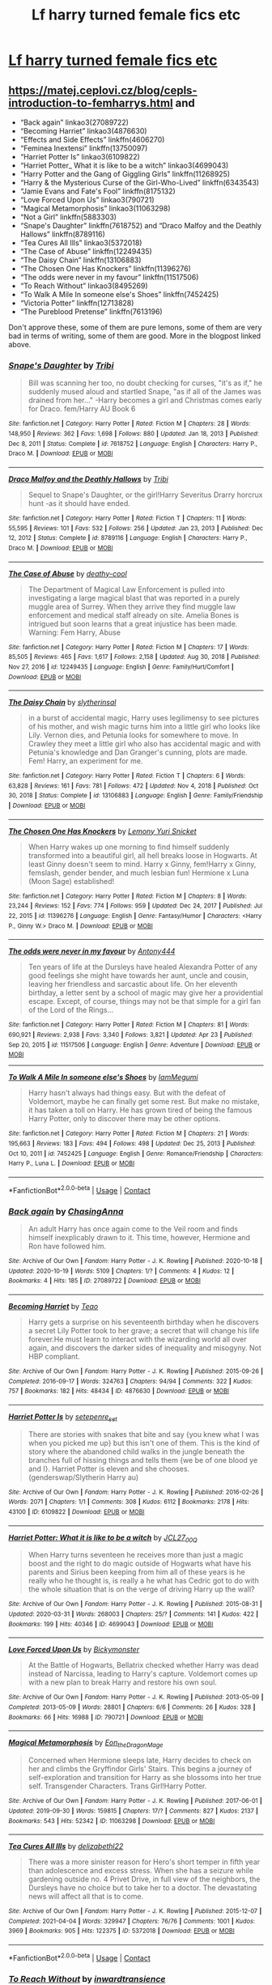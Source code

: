 #+TITLE: Lf harry turned female fics etc

* [[/r/harrypotterfanfiction/comments/myvc7f/lf_harry_turned_into_female_fics/][Lf harry turned female fics etc]]
:PROPERTIES:
:Author: Borgnaf
:Score: 0
:DateUnix: 1619443965.0
:DateShort: 2021-Apr-26
:FlairText: Request
:END:

** [[https://matej.ceplovi.cz/blog/cepls-introduction-to-femharrys.html]] and

- “Back again” linkao3(27089722)
- “Becoming Harriet” linkao3(4876630)
- “Effects and Side Effects” linkffn(4606270)
- “Feminea Inextensi” linkffn(13750097)
- “Harriet Potter Is” linkao3(6109822)
- “Harriet Potter_ What it is like to be a witch” linkao3(4699043)
- “Harry Potter and the Gang of Giggling Girls” linkffn(11268925)
- “Harry & the Mysterious Curse of the Girl-Who-Lived” linkffn(6343543)
- “Jamie Evans and Fate's Fool” linkffn(8175132)
- “Love Forced Upon Us” linkao3(790721)
- “Magical Metamorphosis” linkao3(11063298)
- “Not a Girl” linkffn(5883303)
- “Snape's Daughter” linkffn(7618752) and “Draco Malfoy and the Deathly Hallows” linkffn(8789116)
- “Tea Cures All Ills” linkao3(5372018)
- “The Case of Abuse” linkffn(12249435)
- “The Daisy Chain” linkffn(13106883)
- “The Chosen One Has Knockers” linkffn(11396276)
- “The odds were never in my favour” linkffn(11517506)
- “To Reach Without” linkao3(8495269)
- “To Walk A Mile In someone else's Shoes” linkffn(7452425)
- “Victoria Potter” linkffn(12713828)
- “The Pureblood Pretense” linkffn(7613196)

Don't approve these, some of them are pure lemons, some of them are very bad in terms of writing, some of them are good. More in the blogpost linked above.
:PROPERTIES:
:Author: ceplma
:Score: 4
:DateUnix: 1619444283.0
:DateShort: 2021-Apr-26
:END:

*** [[https://www.fanfiction.net/s/7618752/1/][*/Snape's Daughter/*]] by [[https://www.fanfiction.net/u/1414221/Tribi][/Tribi/]]

#+begin_quote
  Bill was scanning her too, no doubt checking for curses, "it's as if," he suddenly mused aloud and startled Snape, "as if all of the James was drained from her..." -Harry becomes a girl and Christmas comes early for Draco. fem/Harry AU Book 6
#+end_quote

^{/Site/:} ^{fanfiction.net} ^{*|*} ^{/Category/:} ^{Harry} ^{Potter} ^{*|*} ^{/Rated/:} ^{Fiction} ^{M} ^{*|*} ^{/Chapters/:} ^{28} ^{*|*} ^{/Words/:} ^{148,950} ^{*|*} ^{/Reviews/:} ^{362} ^{*|*} ^{/Favs/:} ^{1,698} ^{*|*} ^{/Follows/:} ^{880} ^{*|*} ^{/Updated/:} ^{Jan} ^{18,} ^{2013} ^{*|*} ^{/Published/:} ^{Dec} ^{8,} ^{2011} ^{*|*} ^{/Status/:} ^{Complete} ^{*|*} ^{/id/:} ^{7618752} ^{*|*} ^{/Language/:} ^{English} ^{*|*} ^{/Characters/:} ^{Harry} ^{P.,} ^{Draco} ^{M.} ^{*|*} ^{/Download/:} ^{[[http://www.ff2ebook.com/old/ffn-bot/index.php?id=7618752&source=ff&filetype=epub][EPUB]]} ^{or} ^{[[http://www.ff2ebook.com/old/ffn-bot/index.php?id=7618752&source=ff&filetype=mobi][MOBI]]}

--------------

[[https://www.fanfiction.net/s/8789116/1/][*/Draco Malfoy and the Deathly Hallows/*]] by [[https://www.fanfiction.net/u/1414221/Tribi][/Tribi/]]

#+begin_quote
  Sequel to Snape's Daughter, or the girl!Harry Severitus Drarry horcrux hunt -as it should have ended.
#+end_quote

^{/Site/:} ^{fanfiction.net} ^{*|*} ^{/Category/:} ^{Harry} ^{Potter} ^{*|*} ^{/Rated/:} ^{Fiction} ^{T} ^{*|*} ^{/Chapters/:} ^{11} ^{*|*} ^{/Words/:} ^{55,595} ^{*|*} ^{/Reviews/:} ^{101} ^{*|*} ^{/Favs/:} ^{532} ^{*|*} ^{/Follows/:} ^{256} ^{*|*} ^{/Updated/:} ^{Jan} ^{23,} ^{2013} ^{*|*} ^{/Published/:} ^{Dec} ^{12,} ^{2012} ^{*|*} ^{/Status/:} ^{Complete} ^{*|*} ^{/id/:} ^{8789116} ^{*|*} ^{/Language/:} ^{English} ^{*|*} ^{/Characters/:} ^{Harry} ^{P.,} ^{Draco} ^{M.} ^{*|*} ^{/Download/:} ^{[[http://www.ff2ebook.com/old/ffn-bot/index.php?id=8789116&source=ff&filetype=epub][EPUB]]} ^{or} ^{[[http://www.ff2ebook.com/old/ffn-bot/index.php?id=8789116&source=ff&filetype=mobi][MOBI]]}

--------------

[[https://www.fanfiction.net/s/12249435/1/][*/The Case of Abuse/*]] by [[https://www.fanfiction.net/u/1302132/deathy-cool][/deathy-cool/]]

#+begin_quote
  The Department of Magical Law Enforcement is pulled into investigating a large magical blast that was reported in a purely muggle area of Surrey. When they arrive they find muggle law enforcement and medical staff already on site. Amelia Bones is intrigued but soon learns that a great injustice has been made. Warning: Fem Harry, Abuse
#+end_quote

^{/Site/:} ^{fanfiction.net} ^{*|*} ^{/Category/:} ^{Harry} ^{Potter} ^{*|*} ^{/Rated/:} ^{Fiction} ^{M} ^{*|*} ^{/Chapters/:} ^{17} ^{*|*} ^{/Words/:} ^{85,505} ^{*|*} ^{/Reviews/:} ^{465} ^{*|*} ^{/Favs/:} ^{1,617} ^{*|*} ^{/Follows/:} ^{2,158} ^{*|*} ^{/Updated/:} ^{Aug} ^{30,} ^{2018} ^{*|*} ^{/Published/:} ^{Nov} ^{27,} ^{2016} ^{*|*} ^{/id/:} ^{12249435} ^{*|*} ^{/Language/:} ^{English} ^{*|*} ^{/Genre/:} ^{Family/Hurt/Comfort} ^{*|*} ^{/Download/:} ^{[[http://www.ff2ebook.com/old/ffn-bot/index.php?id=12249435&source=ff&filetype=epub][EPUB]]} ^{or} ^{[[http://www.ff2ebook.com/old/ffn-bot/index.php?id=12249435&source=ff&filetype=mobi][MOBI]]}

--------------

[[https://www.fanfiction.net/s/13106883/1/][*/The Daisy Chain/*]] by [[https://www.fanfiction.net/u/2617304/slytherinsal][/slytherinsal/]]

#+begin_quote
  in a burst of accidental magic, Harry uses legilimensy to see pictures of his mother, and wish magic turns him into a little girl who looks like Lily. Vernon dies, and Petunia looks for somewhere to move. In Crawley they meet a little girl who also has accidental magic and with Petunia's knowledge and Dan Granger's cunning, plots are made. Fem! Harry, an experiment for me.
#+end_quote

^{/Site/:} ^{fanfiction.net} ^{*|*} ^{/Category/:} ^{Harry} ^{Potter} ^{*|*} ^{/Rated/:} ^{Fiction} ^{T} ^{*|*} ^{/Chapters/:} ^{6} ^{*|*} ^{/Words/:} ^{63,828} ^{*|*} ^{/Reviews/:} ^{161} ^{*|*} ^{/Favs/:} ^{781} ^{*|*} ^{/Follows/:} ^{472} ^{*|*} ^{/Updated/:} ^{Nov} ^{4,} ^{2018} ^{*|*} ^{/Published/:} ^{Oct} ^{30,} ^{2018} ^{*|*} ^{/Status/:} ^{Complete} ^{*|*} ^{/id/:} ^{13106883} ^{*|*} ^{/Language/:} ^{English} ^{*|*} ^{/Genre/:} ^{Family/Friendship} ^{*|*} ^{/Download/:} ^{[[http://www.ff2ebook.com/old/ffn-bot/index.php?id=13106883&source=ff&filetype=epub][EPUB]]} ^{or} ^{[[http://www.ff2ebook.com/old/ffn-bot/index.php?id=13106883&source=ff&filetype=mobi][MOBI]]}

--------------

[[https://www.fanfiction.net/s/11396276/1/][*/The Chosen One Has Knockers/*]] by [[https://www.fanfiction.net/u/5562775/Lemony-Yuri-Snicket][/Lemony Yuri Snicket/]]

#+begin_quote
  When Harry wakes up one morning to find himself suddenly transformed into a beautiful girl, all hell breaks loose in Hogwarts. At least Ginny doesn't seem to mind. Harry x Ginny, fem!Harry x Ginny, femslash, gender bender, and much lesbian fun! Hermione x Luna (Moon Sage) established!
#+end_quote

^{/Site/:} ^{fanfiction.net} ^{*|*} ^{/Category/:} ^{Harry} ^{Potter} ^{*|*} ^{/Rated/:} ^{Fiction} ^{M} ^{*|*} ^{/Chapters/:} ^{8} ^{*|*} ^{/Words/:} ^{23,244} ^{*|*} ^{/Reviews/:} ^{152} ^{*|*} ^{/Favs/:} ^{774} ^{*|*} ^{/Follows/:} ^{959} ^{*|*} ^{/Updated/:} ^{Dec} ^{24,} ^{2017} ^{*|*} ^{/Published/:} ^{Jul} ^{22,} ^{2015} ^{*|*} ^{/id/:} ^{11396276} ^{*|*} ^{/Language/:} ^{English} ^{*|*} ^{/Genre/:} ^{Fantasy/Humor} ^{*|*} ^{/Characters/:} ^{<Harry} ^{P.,} ^{Ginny} ^{W.>} ^{Draco} ^{M.} ^{*|*} ^{/Download/:} ^{[[http://www.ff2ebook.com/old/ffn-bot/index.php?id=11396276&source=ff&filetype=epub][EPUB]]} ^{or} ^{[[http://www.ff2ebook.com/old/ffn-bot/index.php?id=11396276&source=ff&filetype=mobi][MOBI]]}

--------------

[[https://www.fanfiction.net/s/11517506/1/][*/The odds were never in my favour/*]] by [[https://www.fanfiction.net/u/6473098/Antony444][/Antony444/]]

#+begin_quote
  Ten years of life at the Dursleys have healed Alexandra Potter of any good feelings she might have towards her aunt, uncle and cousin, leaving her friendless and sarcastic about life. On her eleventh birthday, a letter sent by a school of magic may give her a providential escape. Except, of course, things may not be that simple for a girl fan of the Lord of the Rings...
#+end_quote

^{/Site/:} ^{fanfiction.net} ^{*|*} ^{/Category/:} ^{Harry} ^{Potter} ^{*|*} ^{/Rated/:} ^{Fiction} ^{M} ^{*|*} ^{/Chapters/:} ^{81} ^{*|*} ^{/Words/:} ^{690,921} ^{*|*} ^{/Reviews/:} ^{2,938} ^{*|*} ^{/Favs/:} ^{3,340} ^{*|*} ^{/Follows/:} ^{3,821} ^{*|*} ^{/Updated/:} ^{Apr} ^{23} ^{*|*} ^{/Published/:} ^{Sep} ^{20,} ^{2015} ^{*|*} ^{/id/:} ^{11517506} ^{*|*} ^{/Language/:} ^{English} ^{*|*} ^{/Genre/:} ^{Adventure} ^{*|*} ^{/Download/:} ^{[[http://www.ff2ebook.com/old/ffn-bot/index.php?id=11517506&source=ff&filetype=epub][EPUB]]} ^{or} ^{[[http://www.ff2ebook.com/old/ffn-bot/index.php?id=11517506&source=ff&filetype=mobi][MOBI]]}

--------------

[[https://www.fanfiction.net/s/7452425/1/][*/To Walk A Mile In someone else's Shoes/*]] by [[https://www.fanfiction.net/u/2849085/IamMegumi][/IamMegumi/]]

#+begin_quote
  Harry hasn't always had things easy. But with the defeat of Voldemort, maybe he can finally get some rest. But make no mistake, it has taken a toll on Harry. He has grown tired of being the famous Harry Potter, only to discover there may be other options.
#+end_quote

^{/Site/:} ^{fanfiction.net} ^{*|*} ^{/Category/:} ^{Harry} ^{Potter} ^{*|*} ^{/Rated/:} ^{Fiction} ^{M} ^{*|*} ^{/Chapters/:} ^{21} ^{*|*} ^{/Words/:} ^{195,663} ^{*|*} ^{/Reviews/:} ^{183} ^{*|*} ^{/Favs/:} ^{494} ^{*|*} ^{/Follows/:} ^{498} ^{*|*} ^{/Updated/:} ^{Dec} ^{25,} ^{2013} ^{*|*} ^{/Published/:} ^{Oct} ^{10,} ^{2011} ^{*|*} ^{/id/:} ^{7452425} ^{*|*} ^{/Language/:} ^{English} ^{*|*} ^{/Genre/:} ^{Romance/Friendship} ^{*|*} ^{/Characters/:} ^{Harry} ^{P.,} ^{Luna} ^{L.} ^{*|*} ^{/Download/:} ^{[[http://www.ff2ebook.com/old/ffn-bot/index.php?id=7452425&source=ff&filetype=epub][EPUB]]} ^{or} ^{[[http://www.ff2ebook.com/old/ffn-bot/index.php?id=7452425&source=ff&filetype=mobi][MOBI]]}

--------------

*FanfictionBot*^{2.0.0-beta} | [[https://github.com/FanfictionBot/reddit-ffn-bot/wiki/Usage][Usage]] | [[https://www.reddit.com/message/compose?to=tusing][Contact]]
:PROPERTIES:
:Author: FanfictionBot
:Score: 2
:DateUnix: 1619444396.0
:DateShort: 2021-Apr-26
:END:


*** [[https://archiveofourown.org/works/27089722][*/Back again/*]] by [[https://www.archiveofourown.org/users/ChasingAnna/pseuds/ChasingAnna][/ChasingAnna/]]

#+begin_quote
  An adult Harry has once again come to the Veil room and finds himself inexplicably drawn to it. This time, however, Hermione and Ron have followed him.
#+end_quote

^{/Site/:} ^{Archive} ^{of} ^{Our} ^{Own} ^{*|*} ^{/Fandom/:} ^{Harry} ^{Potter} ^{-} ^{J.} ^{K.} ^{Rowling} ^{*|*} ^{/Published/:} ^{2020-10-18} ^{*|*} ^{/Updated/:} ^{2020-10-19} ^{*|*} ^{/Words/:} ^{5109} ^{*|*} ^{/Chapters/:} ^{1/?} ^{*|*} ^{/Comments/:} ^{4} ^{*|*} ^{/Kudos/:} ^{12} ^{*|*} ^{/Bookmarks/:} ^{4} ^{*|*} ^{/Hits/:} ^{185} ^{*|*} ^{/ID/:} ^{27089722} ^{*|*} ^{/Download/:} ^{[[https://archiveofourown.org/downloads/27089722/Back%20again.epub?updated_at=1603058779][EPUB]]} ^{or} ^{[[https://archiveofourown.org/downloads/27089722/Back%20again.mobi?updated_at=1603058779][MOBI]]}

--------------

[[https://archiveofourown.org/works/4876630][*/Becoming Harriet/*]] by [[https://www.archiveofourown.org/users/Teao/pseuds/Teao][/Teao/]]

#+begin_quote
  Harry gets a surprise on his seventeenth birthday when he discovers a secret Lily Potter took to her grave; a secret that will change his life forever.He must learn to interact with the wizarding world all over again, and discovers the darker sides of inequality and misogyny. Not HBP compliant.
#+end_quote

^{/Site/:} ^{Archive} ^{of} ^{Our} ^{Own} ^{*|*} ^{/Fandom/:} ^{Harry} ^{Potter} ^{-} ^{J.} ^{K.} ^{Rowling} ^{*|*} ^{/Published/:} ^{2015-09-26} ^{*|*} ^{/Completed/:} ^{2016-09-17} ^{*|*} ^{/Words/:} ^{324763} ^{*|*} ^{/Chapters/:} ^{94/94} ^{*|*} ^{/Comments/:} ^{322} ^{*|*} ^{/Kudos/:} ^{757} ^{*|*} ^{/Bookmarks/:} ^{182} ^{*|*} ^{/Hits/:} ^{48434} ^{*|*} ^{/ID/:} ^{4876630} ^{*|*} ^{/Download/:} ^{[[https://archiveofourown.org/downloads/4876630/Becoming%20Harriet.epub?updated_at=1615492255][EPUB]]} ^{or} ^{[[https://archiveofourown.org/downloads/4876630/Becoming%20Harriet.mobi?updated_at=1615492255][MOBI]]}

--------------

[[https://archiveofourown.org/works/6109822][*/Harriet Potter Is/*]] by [[https://www.archiveofourown.org/users/setepenre_set/pseuds/setepenre_set][/setepenre_set/]]

#+begin_quote
  There are stories with snakes that bite and say {you knew what I was when you picked me up} but this isn't one of them. This is the kind of story where the abandoned child walks in the jungle beneath the branches full of hissing things and tells them {we be of one blood ye and I}. Harriet Potter is eleven and she chooses. (genderswap/Slytherin Harry au)
#+end_quote

^{/Site/:} ^{Archive} ^{of} ^{Our} ^{Own} ^{*|*} ^{/Fandom/:} ^{Harry} ^{Potter} ^{-} ^{J.} ^{K.} ^{Rowling} ^{*|*} ^{/Published/:} ^{2016-02-26} ^{*|*} ^{/Words/:} ^{2071} ^{*|*} ^{/Chapters/:} ^{1/1} ^{*|*} ^{/Comments/:} ^{308} ^{*|*} ^{/Kudos/:} ^{6112} ^{*|*} ^{/Bookmarks/:} ^{2178} ^{*|*} ^{/Hits/:} ^{43100} ^{*|*} ^{/ID/:} ^{6109822} ^{*|*} ^{/Download/:} ^{[[https://archiveofourown.org/downloads/6109822/Harriet%20Potter%20Is.epub?updated_at=1617338153][EPUB]]} ^{or} ^{[[https://archiveofourown.org/downloads/6109822/Harriet%20Potter%20Is.mobi?updated_at=1617338153][MOBI]]}

--------------

[[https://archiveofourown.org/works/4699043][*/Harriet Potter: What it is like to be a witch/*]] by [[https://www.archiveofourown.org/users/JCL27_00Q/pseuds/JCL27_00Q][/JCL27_00Q/]]

#+begin_quote
  When Harry turns seventeen he receives more than just a magic boost and the right to do magic outside of Hogwarts what have his parents and Sirius been keeping from him all of these years is he really who he thought is, is really a he what has Cedric got to do with the whole situation that is on the verge of driving Harry up the wall?
#+end_quote

^{/Site/:} ^{Archive} ^{of} ^{Our} ^{Own} ^{*|*} ^{/Fandom/:} ^{Harry} ^{Potter} ^{-} ^{J.} ^{K.} ^{Rowling} ^{*|*} ^{/Published/:} ^{2015-08-31} ^{*|*} ^{/Updated/:} ^{2020-03-31} ^{*|*} ^{/Words/:} ^{268003} ^{*|*} ^{/Chapters/:} ^{25/?} ^{*|*} ^{/Comments/:} ^{141} ^{*|*} ^{/Kudos/:} ^{422} ^{*|*} ^{/Bookmarks/:} ^{199} ^{*|*} ^{/Hits/:} ^{40346} ^{*|*} ^{/ID/:} ^{4699043} ^{*|*} ^{/Download/:} ^{[[https://archiveofourown.org/downloads/4699043/Harriet%20Potter%20What%20it.epub?updated_at=1585666916][EPUB]]} ^{or} ^{[[https://archiveofourown.org/downloads/4699043/Harriet%20Potter%20What%20it.mobi?updated_at=1585666916][MOBI]]}

--------------

[[https://archiveofourown.org/works/790721][*/Love Forced Upon Us/*]] by [[https://www.archiveofourown.org/users/Bickymonster/pseuds/Bickymonster][/Bickymonster/]]

#+begin_quote
  At the Battle of Hogwarts, Bellatrix checked whether Harry was dead instead of Narcissa, leading to Harry's capture. Voldemort comes up with a new plan to break Harry and restore his own soul.
#+end_quote

^{/Site/:} ^{Archive} ^{of} ^{Our} ^{Own} ^{*|*} ^{/Fandom/:} ^{Harry} ^{Potter} ^{-} ^{J.} ^{K.} ^{Rowling} ^{*|*} ^{/Published/:} ^{2013-05-09} ^{*|*} ^{/Completed/:} ^{2013-05-09} ^{*|*} ^{/Words/:} ^{28801} ^{*|*} ^{/Chapters/:} ^{6/6} ^{*|*} ^{/Comments/:} ^{26} ^{*|*} ^{/Kudos/:} ^{328} ^{*|*} ^{/Bookmarks/:} ^{66} ^{*|*} ^{/Hits/:} ^{16988} ^{*|*} ^{/ID/:} ^{790721} ^{*|*} ^{/Download/:} ^{[[https://archiveofourown.org/downloads/790721/Love%20Forced%20Upon%20Us.epub?updated_at=1581983565][EPUB]]} ^{or} ^{[[https://archiveofourown.org/downloads/790721/Love%20Forced%20Upon%20Us.mobi?updated_at=1581983565][MOBI]]}

--------------

[[https://archiveofourown.org/works/11063298][*/Magical Metamorphosis/*]] by [[https://www.archiveofourown.org/users/Eon_the_Dragon_Mage/pseuds/Eon_the_Dragon_Mage][/Eon_the_Dragon_Mage/]]

#+begin_quote
  Concerned when Hermione sleeps late, Harry decides to check on her and climbs the Gryffindor Girls' Stairs. This begins a journey of self-exploration and transition for Harry as she blossoms into her true self. Transgender Characters. Trans Girl!Harry Potter.
#+end_quote

^{/Site/:} ^{Archive} ^{of} ^{Our} ^{Own} ^{*|*} ^{/Fandom/:} ^{Harry} ^{Potter} ^{-} ^{J.} ^{K.} ^{Rowling} ^{*|*} ^{/Published/:} ^{2017-06-01} ^{*|*} ^{/Updated/:} ^{2019-09-30} ^{*|*} ^{/Words/:} ^{159815} ^{*|*} ^{/Chapters/:} ^{17/?} ^{*|*} ^{/Comments/:} ^{827} ^{*|*} ^{/Kudos/:} ^{2137} ^{*|*} ^{/Bookmarks/:} ^{543} ^{*|*} ^{/Hits/:} ^{52342} ^{*|*} ^{/ID/:} ^{11063298} ^{*|*} ^{/Download/:} ^{[[https://archiveofourown.org/downloads/11063298/Magical%20Metamorphosis.epub?updated_at=1614638802][EPUB]]} ^{or} ^{[[https://archiveofourown.org/downloads/11063298/Magical%20Metamorphosis.mobi?updated_at=1614638802][MOBI]]}

--------------

[[https://archiveofourown.org/works/5372018][*/Tea Cures All Ills/*]] by [[https://www.archiveofourown.org/users/delizabethl22/pseuds/delizabethl22][/delizabethl22/]]

#+begin_quote
  There was a more sinister reason for Hero's short temper in fifth year than adolescence and excess stress. When she has a seizure while gardening outside no. 4 Privet Drive, in full view of the neighbors, the Dursleys have no choice but to take her to a doctor. The devastating news will affect all that is to come.
#+end_quote

^{/Site/:} ^{Archive} ^{of} ^{Our} ^{Own} ^{*|*} ^{/Fandom/:} ^{Harry} ^{Potter} ^{-} ^{J.} ^{K.} ^{Rowling} ^{*|*} ^{/Published/:} ^{2015-12-07} ^{*|*} ^{/Completed/:} ^{2021-04-04} ^{*|*} ^{/Words/:} ^{329947} ^{*|*} ^{/Chapters/:} ^{76/76} ^{*|*} ^{/Comments/:} ^{1001} ^{*|*} ^{/Kudos/:} ^{3969} ^{*|*} ^{/Bookmarks/:} ^{905} ^{*|*} ^{/Hits/:} ^{122375} ^{*|*} ^{/ID/:} ^{5372018} ^{*|*} ^{/Download/:} ^{[[https://archiveofourown.org/downloads/5372018/Tea%20Cures%20All%20Ills.epub?updated_at=1617518611][EPUB]]} ^{or} ^{[[https://archiveofourown.org/downloads/5372018/Tea%20Cures%20All%20Ills.mobi?updated_at=1617518611][MOBI]]}

--------------

*FanfictionBot*^{2.0.0-beta} | [[https://github.com/FanfictionBot/reddit-ffn-bot/wiki/Usage][Usage]] | [[https://www.reddit.com/message/compose?to=tusing][Contact]]
:PROPERTIES:
:Author: FanfictionBot
:Score: 1
:DateUnix: 1619444371.0
:DateShort: 2021-Apr-26
:END:


*** [[https://archiveofourown.org/works/8495269][*/To Reach Without/*]] by [[https://www.archiveofourown.org/users/inwardtransience/pseuds/inwardtransience][/inwardtransience/]]

#+begin_quote
  He hadn't wanted to be Harry Potter anymore. Things would be simpler, he would be happier. He had been almost positive he would be happier if he were quite literally anybody else. At the moment, he couldn't think of a better demonstration of the warning "be careful what you wish for." ON INDEFINITE HIATUS.
#+end_quote

^{/Site/:} ^{Archive} ^{of} ^{Our} ^{Own} ^{*|*} ^{/Fandom/:} ^{Harry} ^{Potter} ^{-} ^{J.} ^{K.} ^{Rowling} ^{*|*} ^{/Published/:} ^{2016-11-07} ^{*|*} ^{/Updated/:} ^{2017-11-23} ^{*|*} ^{/Words/:} ^{389144} ^{*|*} ^{/Chapters/:} ^{33/?} ^{*|*} ^{/Comments/:} ^{232} ^{*|*} ^{/Kudos/:} ^{488} ^{*|*} ^{/Bookmarks/:} ^{181} ^{*|*} ^{/Hits/:} ^{20935} ^{*|*} ^{/ID/:} ^{8495269} ^{*|*} ^{/Download/:} ^{[[https://archiveofourown.org/downloads/8495269/To%20Reach%20Without.epub?updated_at=1618159654][EPUB]]} ^{or} ^{[[https://archiveofourown.org/downloads/8495269/To%20Reach%20Without.mobi?updated_at=1618159654][MOBI]]}

--------------

[[https://www.fanfiction.net/s/4606270/1/][*/Effects and Side Effects/*]] by [[https://www.fanfiction.net/u/1717125/Pheonix-Dawn][/Pheonix Dawn/]]

#+begin_quote
  Voldemort didn't like what happened at the Department of Mysteries and viewed the connection as a liability he could no longer afford. The steps he took changed Harry's life forever, and set him on the path to victory. Fem Harry. Harry.Multi.
#+end_quote

^{/Site/:} ^{fanfiction.net} ^{*|*} ^{/Category/:} ^{Harry} ^{Potter} ^{*|*} ^{/Rated/:} ^{Fiction} ^{M} ^{*|*} ^{/Chapters/:} ^{37} ^{*|*} ^{/Words/:} ^{453,769} ^{*|*} ^{/Reviews/:} ^{2,159} ^{*|*} ^{/Favs/:} ^{4,699} ^{*|*} ^{/Follows/:} ^{5,124} ^{*|*} ^{/Updated/:} ^{Dec} ^{31,} ^{2015} ^{*|*} ^{/Published/:} ^{Oct} ^{20,} ^{2008} ^{*|*} ^{/id/:} ^{4606270} ^{*|*} ^{/Language/:} ^{English} ^{*|*} ^{/Genre/:} ^{Adventure/Romance} ^{*|*} ^{/Characters/:} ^{Harry} ^{P.} ^{*|*} ^{/Download/:} ^{[[http://www.ff2ebook.com/old/ffn-bot/index.php?id=4606270&source=ff&filetype=epub][EPUB]]} ^{or} ^{[[http://www.ff2ebook.com/old/ffn-bot/index.php?id=4606270&source=ff&filetype=mobi][MOBI]]}

--------------

[[https://www.fanfiction.net/s/13750097/1/][*/Feminea Inextensi/*]] by [[https://www.fanfiction.net/u/13431039/The-Higher-Dissidency][/The Higher Dissidency/]]

#+begin_quote
  It starts with a prank and some spite to the Ministry - a gender swapping potion, courtesy of the Weasley twins, just to mess with people. So, uh, if this was all just some joke, why the hell does it actually feel... Refreshing? Must just be a change of pace. (Trans!Harry Potter, attempts at daily uploads. Starts with Goblet of Fire.)
#+end_quote

^{/Site/:} ^{fanfiction.net} ^{*|*} ^{/Category/:} ^{Harry} ^{Potter} ^{*|*} ^{/Rated/:} ^{Fiction} ^{T} ^{*|*} ^{/Chapters/:} ^{15} ^{*|*} ^{/Words/:} ^{33,221} ^{*|*} ^{/Reviews/:} ^{30} ^{*|*} ^{/Favs/:} ^{80} ^{*|*} ^{/Follows/:} ^{115} ^{*|*} ^{/Updated/:} ^{Feb} ^{8} ^{*|*} ^{/Published/:} ^{Nov} ^{20,} ^{2020} ^{*|*} ^{/id/:} ^{13750097} ^{*|*} ^{/Language/:} ^{English} ^{*|*} ^{/Characters/:} ^{Harry} ^{P.} ^{*|*} ^{/Download/:} ^{[[http://www.ff2ebook.com/old/ffn-bot/index.php?id=13750097&source=ff&filetype=epub][EPUB]]} ^{or} ^{[[http://www.ff2ebook.com/old/ffn-bot/index.php?id=13750097&source=ff&filetype=mobi][MOBI]]}

--------------

[[https://www.fanfiction.net/s/11268925/1/][*/Harry Potter and the Gang of Giggling Girls/*]] by [[https://www.fanfiction.net/u/1650124/Glee-chan][/Glee-chan/]]

#+begin_quote
  Tracking down a Death Eater who returned to the past, Adult Harry Potter must place his memories into his 15 year old self. Now in an alternative timeline, Harry resolves to right all the wrongs in his previous life, but in order to do this, Harry must pretend to be someone else. This story contains Gender-Bending and Yuri. Harry/Cho. Alt. Book 5.
#+end_quote

^{/Site/:} ^{fanfiction.net} ^{*|*} ^{/Category/:} ^{Harry} ^{Potter} ^{*|*} ^{/Rated/:} ^{Fiction} ^{T} ^{*|*} ^{/Chapters/:} ^{32} ^{*|*} ^{/Words/:} ^{80,533} ^{*|*} ^{/Reviews/:} ^{122} ^{*|*} ^{/Favs/:} ^{458} ^{*|*} ^{/Follows/:} ^{312} ^{*|*} ^{/Updated/:} ^{Jun} ^{9,} ^{2015} ^{*|*} ^{/Published/:} ^{May} ^{24,} ^{2015} ^{*|*} ^{/Status/:} ^{Complete} ^{*|*} ^{/id/:} ^{11268925} ^{*|*} ^{/Language/:} ^{English} ^{*|*} ^{/Genre/:} ^{Humor/Adventure} ^{*|*} ^{/Characters/:} ^{Harry} ^{P.,} ^{Cho} ^{C.,} ^{Pansy} ^{P.,} ^{Padma} ^{P.} ^{*|*} ^{/Download/:} ^{[[http://www.ff2ebook.com/old/ffn-bot/index.php?id=11268925&source=ff&filetype=epub][EPUB]]} ^{or} ^{[[http://www.ff2ebook.com/old/ffn-bot/index.php?id=11268925&source=ff&filetype=mobi][MOBI]]}

--------------

[[https://www.fanfiction.net/s/6343543/1/][*/Harry & the Mysterious Curse of the Girl-Who-Lived/*]] by [[https://www.fanfiction.net/u/13839/Lord-Jeram][/Lord Jeram/]]

#+begin_quote
  Harry always knew that there was something unique about him. In a way, the arrival of the Hogwarts acceptance letters was almost expected... except, why are they all addressed to 'Harriet Potter?
#+end_quote

^{/Site/:} ^{fanfiction.net} ^{*|*} ^{/Category/:} ^{Harry} ^{Potter} ^{*|*} ^{/Rated/:} ^{Fiction} ^{T} ^{*|*} ^{/Chapters/:} ^{25} ^{*|*} ^{/Words/:} ^{231,371} ^{*|*} ^{/Reviews/:} ^{1,198} ^{*|*} ^{/Favs/:} ^{2,489} ^{*|*} ^{/Follows/:} ^{3,285} ^{*|*} ^{/Updated/:} ^{Feb} ^{10} ^{*|*} ^{/Published/:} ^{Sep} ^{22,} ^{2010} ^{*|*} ^{/id/:} ^{6343543} ^{*|*} ^{/Language/:} ^{English} ^{*|*} ^{/Genre/:} ^{Adventure/Humor} ^{*|*} ^{/Characters/:} ^{Harry} ^{P.} ^{*|*} ^{/Download/:} ^{[[http://www.ff2ebook.com/old/ffn-bot/index.php?id=6343543&source=ff&filetype=epub][EPUB]]} ^{or} ^{[[http://www.ff2ebook.com/old/ffn-bot/index.php?id=6343543&source=ff&filetype=mobi][MOBI]]}

--------------

[[https://www.fanfiction.net/s/8175132/1/][*/Jamie Evans and Fate's Fool/*]] by [[https://www.fanfiction.net/u/699762/The-Mad-Mad-Reviewer][/The Mad Mad Reviewer/]]

#+begin_quote
  Harry Potter stepped back in time with enough plans to deal with just about everything fate could throw at him. He forgot one problem: He's fate's chewtoy. Mentions of rape, sex, unholy vengeance, and venomous squirrels. Reposted after takedown!
#+end_quote

^{/Site/:} ^{fanfiction.net} ^{*|*} ^{/Category/:} ^{Harry} ^{Potter} ^{*|*} ^{/Rated/:} ^{Fiction} ^{M} ^{*|*} ^{/Chapters/:} ^{12} ^{*|*} ^{/Words/:} ^{77,208} ^{*|*} ^{/Reviews/:} ^{527} ^{*|*} ^{/Favs/:} ^{4,174} ^{*|*} ^{/Follows/:} ^{1,666} ^{*|*} ^{/Published/:} ^{Jun} ^{2,} ^{2012} ^{*|*} ^{/Status/:} ^{Complete} ^{*|*} ^{/id/:} ^{8175132} ^{*|*} ^{/Language/:} ^{English} ^{*|*} ^{/Genre/:} ^{Adventure/Family} ^{*|*} ^{/Characters/:} ^{<Harry} ^{P.,} ^{N.} ^{Tonks>} ^{*|*} ^{/Download/:} ^{[[http://www.ff2ebook.com/old/ffn-bot/index.php?id=8175132&source=ff&filetype=epub][EPUB]]} ^{or} ^{[[http://www.ff2ebook.com/old/ffn-bot/index.php?id=8175132&source=ff&filetype=mobi][MOBI]]}

--------------

[[https://www.fanfiction.net/s/5883303/1/][*/Not a Girl/*]] by [[https://www.fanfiction.net/u/1358445/RicardianScholar-Clark-Weasley][/RicardianScholar Clark-Weasley/]]

#+begin_quote
  Harriet Potter was forced to pretend to be a boy. over the seven years she finds a family in a team, falls in love, becomes a teenage mother and destroys Voldemort. while losing her first love, lying to her friends and sharing a dorm with boys. HPCD HPOW
#+end_quote

^{/Site/:} ^{fanfiction.net} ^{*|*} ^{/Category/:} ^{Harry} ^{Potter} ^{*|*} ^{/Rated/:} ^{Fiction} ^{T} ^{*|*} ^{/Words/:} ^{10,527} ^{*|*} ^{/Reviews/:} ^{80} ^{*|*} ^{/Favs/:} ^{840} ^{*|*} ^{/Follows/:} ^{252} ^{*|*} ^{/Published/:} ^{Apr} ^{9,} ^{2010} ^{*|*} ^{/Status/:} ^{Complete} ^{*|*} ^{/id/:} ^{5883303} ^{*|*} ^{/Language/:} ^{English} ^{*|*} ^{/Genre/:} ^{Romance/Hurt/Comfort} ^{*|*} ^{/Characters/:} ^{Harry} ^{P.,} ^{Cedric} ^{D.} ^{*|*} ^{/Download/:} ^{[[http://www.ff2ebook.com/old/ffn-bot/index.php?id=5883303&source=ff&filetype=epub][EPUB]]} ^{or} ^{[[http://www.ff2ebook.com/old/ffn-bot/index.php?id=5883303&source=ff&filetype=mobi][MOBI]]}

--------------

*FanfictionBot*^{2.0.0-beta} | [[https://github.com/FanfictionBot/reddit-ffn-bot/wiki/Usage][Usage]] | [[https://www.reddit.com/message/compose?to=tusing][Contact]]
:PROPERTIES:
:Author: FanfictionBot
:Score: 1
:DateUnix: 1619444383.0
:DateShort: 2021-Apr-26
:END:


*** [[https://www.fanfiction.net/s/12713828/1/][*/Victoria Potter/*]] by [[https://www.fanfiction.net/u/883762/Taure][/Taure/]]

#+begin_quote
  Magically talented, Slytherin fem!Harry. Years 1-3 of Victoria Potter's adventures at Hogwarts, with a strong focus on magic, friendship, and boarding school life. AU world with a canonical tone. No canon rehash, no bashing, no kid politicians, no 11-year-old romances. Second Year complete as of Chapter 27.
#+end_quote

^{/Site/:} ^{fanfiction.net} ^{*|*} ^{/Category/:} ^{Harry} ^{Potter} ^{*|*} ^{/Rated/:} ^{Fiction} ^{T} ^{*|*} ^{/Chapters/:} ^{28} ^{*|*} ^{/Words/:} ^{211,979} ^{*|*} ^{/Reviews/:} ^{1,002} ^{*|*} ^{/Favs/:} ^{2,327} ^{*|*} ^{/Follows/:} ^{3,102} ^{*|*} ^{/Updated/:} ^{Feb} ^{13} ^{*|*} ^{/Published/:} ^{Nov} ^{4,} ^{2017} ^{*|*} ^{/id/:} ^{12713828} ^{*|*} ^{/Language/:} ^{English} ^{*|*} ^{/Genre/:} ^{Friendship} ^{*|*} ^{/Characters/:} ^{Harry} ^{P.,} ^{Pansy} ^{P.,} ^{Susan} ^{B.,} ^{Daphne} ^{G.} ^{*|*} ^{/Download/:} ^{[[http://www.ff2ebook.com/old/ffn-bot/index.php?id=12713828&source=ff&filetype=epub][EPUB]]} ^{or} ^{[[http://www.ff2ebook.com/old/ffn-bot/index.php?id=12713828&source=ff&filetype=mobi][MOBI]]}

--------------

[[https://www.fanfiction.net/s/7613196/1/][*/The Pureblood Pretense/*]] by [[https://www.fanfiction.net/u/3489773/murkybluematter][/murkybluematter/]]

#+begin_quote
  Harriett Potter dreams of going to Hogwarts, but in an AU where the school only accepts purebloods, the only way to reach her goal is to switch places with her pureblood cousin---the only problem? Her cousin is a boy. Alanna the Lioness take on HP.
#+end_quote

^{/Site/:} ^{fanfiction.net} ^{*|*} ^{/Category/:} ^{Harry} ^{Potter} ^{*|*} ^{/Rated/:} ^{Fiction} ^{T} ^{*|*} ^{/Chapters/:} ^{22} ^{*|*} ^{/Words/:} ^{229,389} ^{*|*} ^{/Reviews/:} ^{1,212} ^{*|*} ^{/Favs/:} ^{3,179} ^{*|*} ^{/Follows/:} ^{1,333} ^{*|*} ^{/Updated/:} ^{Jun} ^{21,} ^{2012} ^{*|*} ^{/Published/:} ^{Dec} ^{6,} ^{2011} ^{*|*} ^{/Status/:} ^{Complete} ^{*|*} ^{/id/:} ^{7613196} ^{*|*} ^{/Language/:} ^{English} ^{*|*} ^{/Genre/:} ^{Adventure/Friendship} ^{*|*} ^{/Characters/:} ^{Harry} ^{P.,} ^{Draco} ^{M.} ^{*|*} ^{/Download/:} ^{[[http://www.ff2ebook.com/old/ffn-bot/index.php?id=7613196&source=ff&filetype=epub][EPUB]]} ^{or} ^{[[http://www.ff2ebook.com/old/ffn-bot/index.php?id=7613196&source=ff&filetype=mobi][MOBI]]}

--------------

*FanfictionBot*^{2.0.0-beta} | [[https://github.com/FanfictionBot/reddit-ffn-bot/wiki/Usage][Usage]] | [[https://www.reddit.com/message/compose?to=tusing][Contact]]
:PROPERTIES:
:Author: FanfictionBot
:Score: 1
:DateUnix: 1619444408.0
:DateShort: 2021-Apr-26
:END:


** Do you mean genderbent or Trans Harry or fics like The Archaeologist where a male Harry is reincarnated as female?
:PROPERTIES:
:Author: karigan_g
:Score: 2
:DateUnix: 1619444721.0
:DateShort: 2021-Apr-26
:END:


** If you don't mind stories where Harry has always been female (as opposed to turning female) and self recs, I'm writing a female Harry series. The first two years are posted. [[https://archiveofourown.org/series/1880902]]

In the same vein (always female Harry) I recommend The Pureblood Pretense and Victoria Potter that were linked above.
:PROPERTIES:
:Author: Welfycat
:Score: 2
:DateUnix: 1619460711.0
:DateShort: 2021-Apr-26
:END:


** if you would be interested in transfem harry, then i gotta recommend [[https://archiveofourown.org/works/11063298/chapters/24670002][Magical Metamorphosis]]

edit: whoops! someone already recced this. XD well, now you know its TWICE as good as a usual fic
:PROPERTIES:
:Author: peachgutzz
:Score: 1
:DateUnix: 1619445004.0
:DateShort: 2021-Apr-26
:END:


** Here are a few different types

temporarily female and going with it: linkao3([[https://archiveofourown.org/works/21507862/chapters/51263647]])

Quasi-reincarnated as female and just goes with it: linkao3([[https://m.fanfiction.net/s/13318951/1/The-Archeologist]])

Several Harries, including a female Harry and a female twin of Harry: linkffn([[https://m.fanfiction.net/s/12979337/1/]])

Time travelling always was fem Harry: linkao3([[https://archiveofourown.org/works/6762790/chapters/15456556]])

Linkffn([[https://m.fanfiction.net/s/12744735/1/]])

I linked this and promptly forgot what category this is lmao: Linkao3([[https://archiveofourown.org/works/7728121]])
:PROPERTIES:
:Author: karigan_g
:Score: 1
:DateUnix: 1619446004.0
:DateShort: 2021-Apr-26
:END:

*** [[https://archiveofourown.org/works/21507862][*/Henrietta Among the Pigeons/*]] by [[https://www.archiveofourown.org/users/Lomonaaeren/pseuds/Lomonaaeren][/Lomonaaeren/]]

#+begin_quote
  A stray spell temporarily changes Harry into a woman. He promptly goes “undercover” by pretending the change is permanent---and purebloods fall all over themselves to make incriminating statements when they think he might marry into their families.
#+end_quote

^{/Site/:} ^{Archive} ^{of} ^{Our} ^{Own} ^{*|*} ^{/Fandom/:} ^{Harry} ^{Potter} ^{-} ^{J.} ^{K.} ^{Rowling} ^{*|*} ^{/Published/:} ^{2019-11-21} ^{*|*} ^{/Completed/:} ^{2019-11-22} ^{*|*} ^{/Words/:} ^{6394} ^{*|*} ^{/Chapters/:} ^{2/2} ^{*|*} ^{/Comments/:} ^{77} ^{*|*} ^{/Kudos/:} ^{1654} ^{*|*} ^{/Bookmarks/:} ^{297} ^{*|*} ^{/Hits/:} ^{11198} ^{*|*} ^{/ID/:} ^{21507862} ^{*|*} ^{/Download/:} ^{[[https://archiveofourown.org/downloads/21507862/Henrietta%20Among%20the.epub?updated_at=1578997207][EPUB]]} ^{or} ^{[[https://archiveofourown.org/downloads/21507862/Henrietta%20Among%20the.mobi?updated_at=1578997207][MOBI]]}

--------------

[[https://archiveofourown.org/works/6762790][*/Future's Past/*]] by [[https://www.archiveofourown.org/users/darkseraphina/pseuds/darkseraphina][/darkseraphina/]]

#+begin_quote
  Her godfather is dead. So is Tom Riddle, which appears to be the only thing anyone else cares about. Oh, and getting ahold of her, her money, and her titles. Fuck that noise. Ianthe learned how to Maraud from the best, and she doesn't intend to take this lying down.She intends to change a single moment in time - and change the life of her godfather, herself, and the whole of Magical Britain. That the price for that change is all that she is, including her life? There's always a price.Merlin showing up and telling her that the price of her actions isn't her death? Not part of her calculations. Changing the past is surprisingly easy. Living it might just be harder. Especially when the lives she changed to save the future collide with the one she now lives, thirty years in the past.
#+end_quote

^{/Site/:} ^{Archive} ^{of} ^{Our} ^{Own} ^{*|*} ^{/Fandom/:} ^{Harry} ^{Potter} ^{-} ^{J.} ^{K.} ^{Rowling} ^{*|*} ^{/Published/:} ^{2016-05-06} ^{*|*} ^{/Completed/:} ^{2016-05-07} ^{*|*} ^{/Words/:} ^{40945} ^{*|*} ^{/Chapters/:} ^{15/15} ^{*|*} ^{/Comments/:} ^{624} ^{*|*} ^{/Kudos/:} ^{7799} ^{*|*} ^{/Bookmarks/:} ^{3013} ^{*|*} ^{/Hits/:} ^{157251} ^{*|*} ^{/ID/:} ^{6762790} ^{*|*} ^{/Download/:} ^{[[https://archiveofourown.org/downloads/6762790/Futures%20Past.epub?updated_at=1619216366][EPUB]]} ^{or} ^{[[https://archiveofourown.org/downloads/6762790/Futures%20Past.mobi?updated_at=1619216366][MOBI]]}

--------------

[[https://archiveofourown.org/works/7728121][*/Senses of Magic/*]] by [[https://www.archiveofourown.org/users/darkseraphina/pseuds/darkseraphina][/darkseraphina/]]

#+begin_quote
  Ellie Potter's introduction to the magical world is a little more complicated than intended. No one, not even Dumbledore, expected the Girl-Who-Lived to Awaken as a sentinel. Which just goes to show you how little wizards understand Sentinels -- nothing like being thrust into a new world, filled with dangers and enemies to Awaken a sentinel's instincts.Goblins have little use for wizards, but sentinels and guides are another matter entirely. Sentinels are warriors; ruthless, fierce, and without mercy on the battlefield. The kind of being a Goblin can respect. So when the Girl-Who-Lived comes into the bank, Awakening...well. There's little they could do to aid an underaged witch without a magical guardian. A Sentinel? Anyone who tries to interfere in affairs between Sentinels and Guides and the Horde courts war.Ellie leaves Gringotts with far more than she might have. The goblins send send her off, already plotting. Change is coming. A storm is building. There will be profit and battle in the coming days.
#+end_quote

^{/Site/:} ^{Archive} ^{of} ^{Our} ^{Own} ^{*|*} ^{/Fandoms/:} ^{Harry} ^{Potter} ^{-} ^{J.} ^{K.} ^{Rowling,} ^{The} ^{Sentinel} ^{*|*} ^{/Published/:} ^{2016-08-10} ^{*|*} ^{/Words/:} ^{18799} ^{*|*} ^{/Chapters/:} ^{1/1} ^{*|*} ^{/Comments/:} ^{218} ^{*|*} ^{/Kudos/:} ^{4452} ^{*|*} ^{/Bookmarks/:} ^{1872} ^{*|*} ^{/Hits/:} ^{72632} ^{*|*} ^{/ID/:} ^{7728121} ^{*|*} ^{/Download/:} ^{[[https://archiveofourown.org/downloads/7728121/Senses%20of%20Magic.epub?updated_at=1610113891][EPUB]]} ^{or} ^{[[https://archiveofourown.org/downloads/7728121/Senses%20of%20Magic.mobi?updated_at=1610113891][MOBI]]}

--------------

[[https://www.fanfiction.net/s/12979337/1/][*/Harry Potter, et al, and the Keystone Council/*]] by [[https://www.fanfiction.net/u/10654210/OlegGunnarsson][/OlegGunnarsson/]]

#+begin_quote
  All his life, Harry Potter had heard voices inside his head. He never expected to learn that the voices were his own. Five different Harry Potters, from five different worlds, must work together to survive life, school, and the second war.
#+end_quote

^{/Site/:} ^{fanfiction.net} ^{*|*} ^{/Category/:} ^{Harry} ^{Potter} ^{*|*} ^{/Rated/:} ^{Fiction} ^{T} ^{*|*} ^{/Chapters/:} ^{58} ^{*|*} ^{/Words/:} ^{218,006} ^{*|*} ^{/Reviews/:} ^{929} ^{*|*} ^{/Favs/:} ^{1,565} ^{*|*} ^{/Follows/:} ^{2,102} ^{*|*} ^{/Updated/:} ^{Nov} ^{27,} ^{2020} ^{*|*} ^{/Published/:} ^{Jun} ^{24,} ^{2018} ^{*|*} ^{/id/:} ^{12979337} ^{*|*} ^{/Language/:} ^{English} ^{*|*} ^{/Genre/:} ^{Humor/Adventure} ^{*|*} ^{/Characters/:} ^{Harry} ^{P.} ^{*|*} ^{/Download/:} ^{[[http://www.ff2ebook.com/old/ffn-bot/index.php?id=12979337&source=ff&filetype=epub][EPUB]]} ^{or} ^{[[http://www.ff2ebook.com/old/ffn-bot/index.php?id=12979337&source=ff&filetype=mobi][MOBI]]}

--------------

[[https://www.fanfiction.net/s/12744735/1/][*/The Last Peverell/*]] by [[https://www.fanfiction.net/u/3148526/animerocker646][/animerocker646/]]

#+begin_quote
  Being the Master of Death made life difficult, especially when you need to save all of magical Europe from inbreeding its way to extinction. At least Death was enjoying watching his Master attempt this over and over again. Harry didn't find it nearly as entertaining. Well, tenth times the charm right? (FemHarry)
#+end_quote

^{/Site/:} ^{fanfiction.net} ^{*|*} ^{/Category/:} ^{Harry} ^{Potter} ^{*|*} ^{/Rated/:} ^{Fiction} ^{T} ^{*|*} ^{/Chapters/:} ^{103} ^{*|*} ^{/Words/:} ^{366,117} ^{*|*} ^{/Reviews/:} ^{3,605} ^{*|*} ^{/Favs/:} ^{6,718} ^{*|*} ^{/Follows/:} ^{8,149} ^{*|*} ^{/Updated/:} ^{Apr} ^{17} ^{*|*} ^{/Published/:} ^{Dec} ^{2,} ^{2017} ^{*|*} ^{/id/:} ^{12744735} ^{*|*} ^{/Language/:} ^{English} ^{*|*} ^{/Genre/:} ^{Adventure/Romance} ^{*|*} ^{/Characters/:} ^{Harry} ^{P.,} ^{Sirius} ^{B.,} ^{Remus} ^{L.,} ^{James} ^{P.} ^{*|*} ^{/Download/:} ^{[[http://www.ff2ebook.com/old/ffn-bot/index.php?id=12744735&source=ff&filetype=epub][EPUB]]} ^{or} ^{[[http://www.ff2ebook.com/old/ffn-bot/index.php?id=12744735&source=ff&filetype=mobi][MOBI]]}

--------------

*FanfictionBot*^{2.0.0-beta} | [[https://github.com/FanfictionBot/reddit-ffn-bot/wiki/Usage][Usage]] | [[https://www.reddit.com/message/compose?to=tusing][Contact]]
:PROPERTIES:
:Author: FanfictionBot
:Score: 1
:DateUnix: 1619446036.0
:DateShort: 2021-Apr-26
:END:


** You could try my Deep Dream series, where Harry can switch gender. [[https://archiveofourown.org/series/1995562]]
:PROPERTIES:
:Author: dark-phoenix-lady
:Score: 1
:DateUnix: 1619454818.0
:DateShort: 2021-Apr-26
:END:
